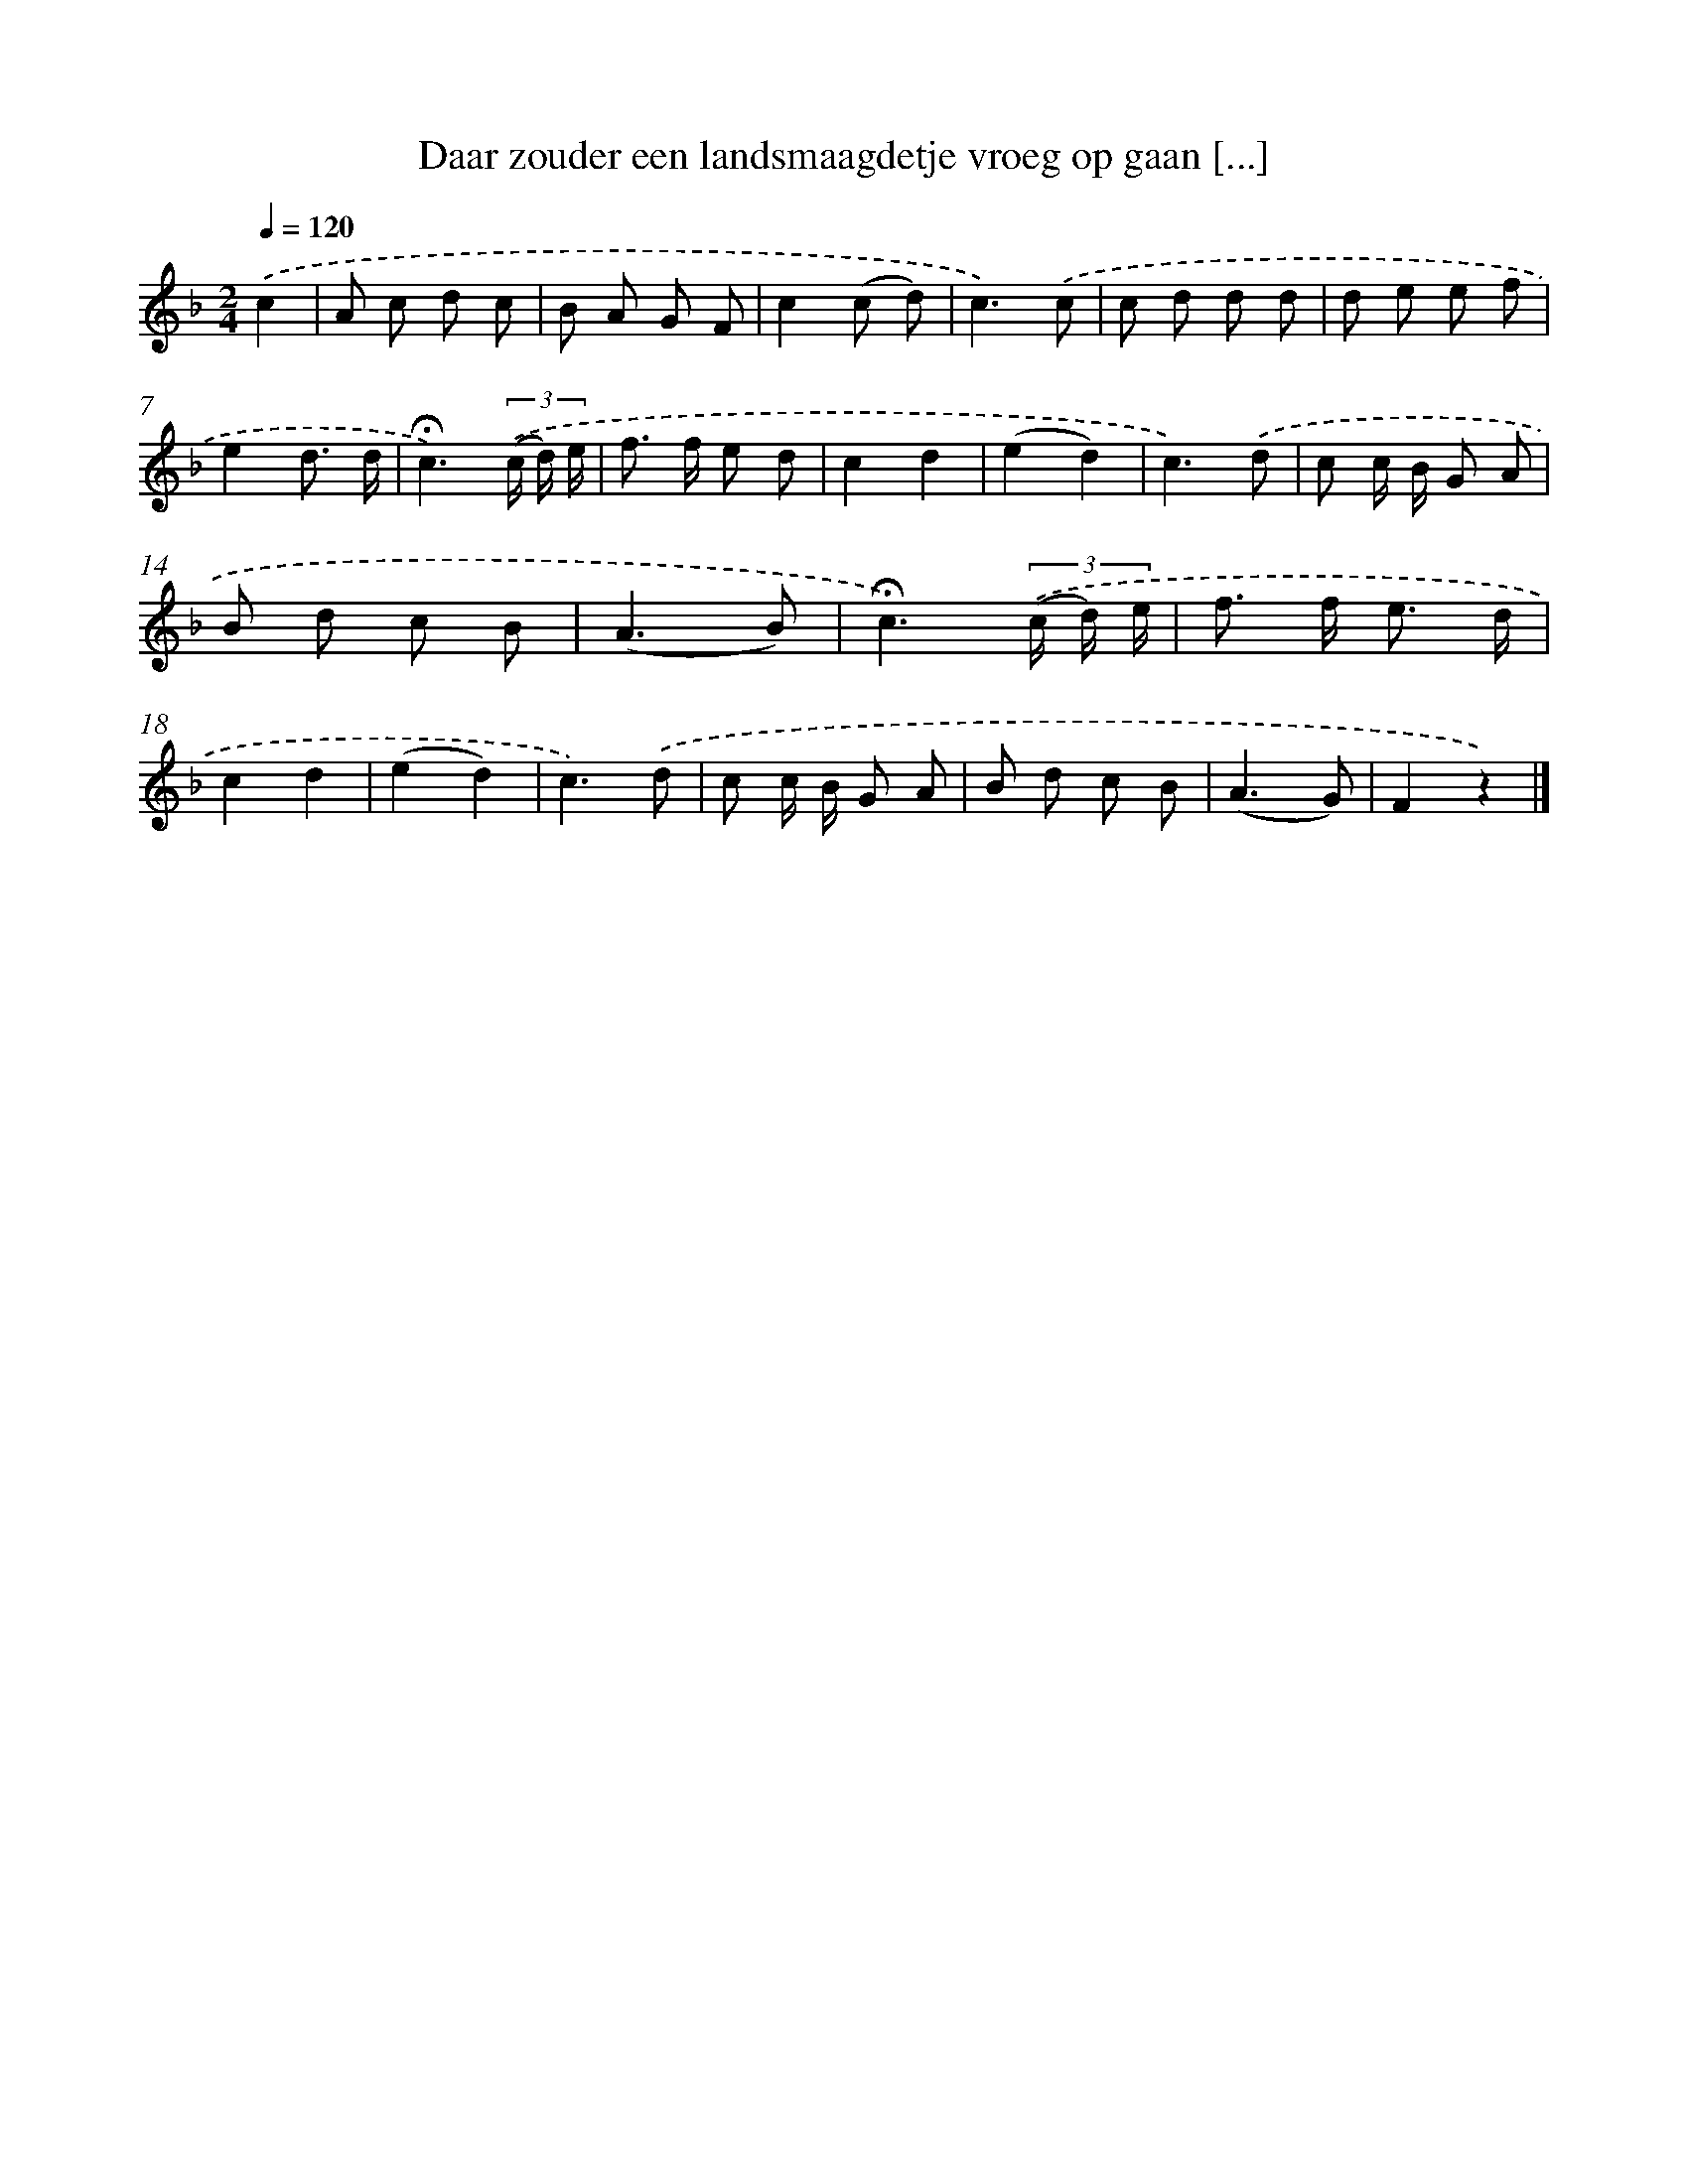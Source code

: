 X: 10786
T: Daar zouder een landsmaagdetje vroeg op gaan [...]
%%abc-version 2.0
%%abcx-abcm2ps-target-version 5.9.1 (29 Sep 2008)
%%abc-creator hum2abc beta
%%abcx-conversion-date 2018/11/01 14:37:09
%%humdrum-veritas 1914239662
%%humdrum-veritas-data 2478242842
%%continueall 1
%%barnumbers 0
L: 1/8
M: 2/4
Q: 1/4=120
K: F clef=treble
.('c2 [I:setbarnb 1]|
A c d c |
B A G F |
c2(c d) |
c3).('c |
c d d d |
d e e f |
e2d3/ d/ |
!fermata!c3)(3.('(c/ d/) e/ |
f> f e d |
c2d2 |
(e2d2) |
c3).('d |
c c/ B/ G A |
B d c B |
(A3B) |
!fermata!c3)(3.('(c/ d/) e/ |
f> f e3/ d/ |
c2d2 |
(e2d2) |
c3).('d |
c c/ B/ G A |
B d c B |
(A3G) |
F2z2) |]
